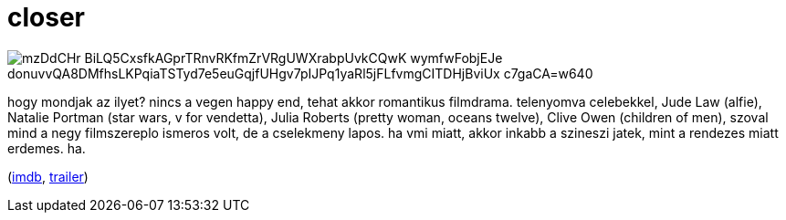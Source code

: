 = closer

:slug: closer
:category: film
:tags: hu
:date: 2009-08-07T23:34:02Z

image::https://lh3.googleusercontent.com/mzDdCHr-BiLQ5CxsfkAGprTRnvRKfmZrVRgUWXrabpUvkCQwK_wymfwFobjEJe_donuvvQA8DMfhsLKPqiaTSTyd7e5euGqjfUHgv7pIJPq1yaRl5jFLfvmgCITDHjBviUx_c7gaCA=w640[align="center"]

hogy mondjak az ilyet? nincs a vegen happy end, tehat akkor romantikus filmdrama. telenyomva
celebekkel, Jude Law (alfie), Natalie Portman (star wars, v for vendetta), Julia Roberts (pretty
woman, oceans twelve), Clive Owen (children of men), szoval mind a negy filmszereplo ismeros volt,
de a cselekmeny lapos. ha vmi miatt, akkor inkabb a szineszi jatek, mint a rendezes miatt erdemes.
ha.

(http://www.imdb.com/title/tt0376541/[imdb], http://www.youtube.com/watch?v=QlyqGmPXgBI[trailer])
